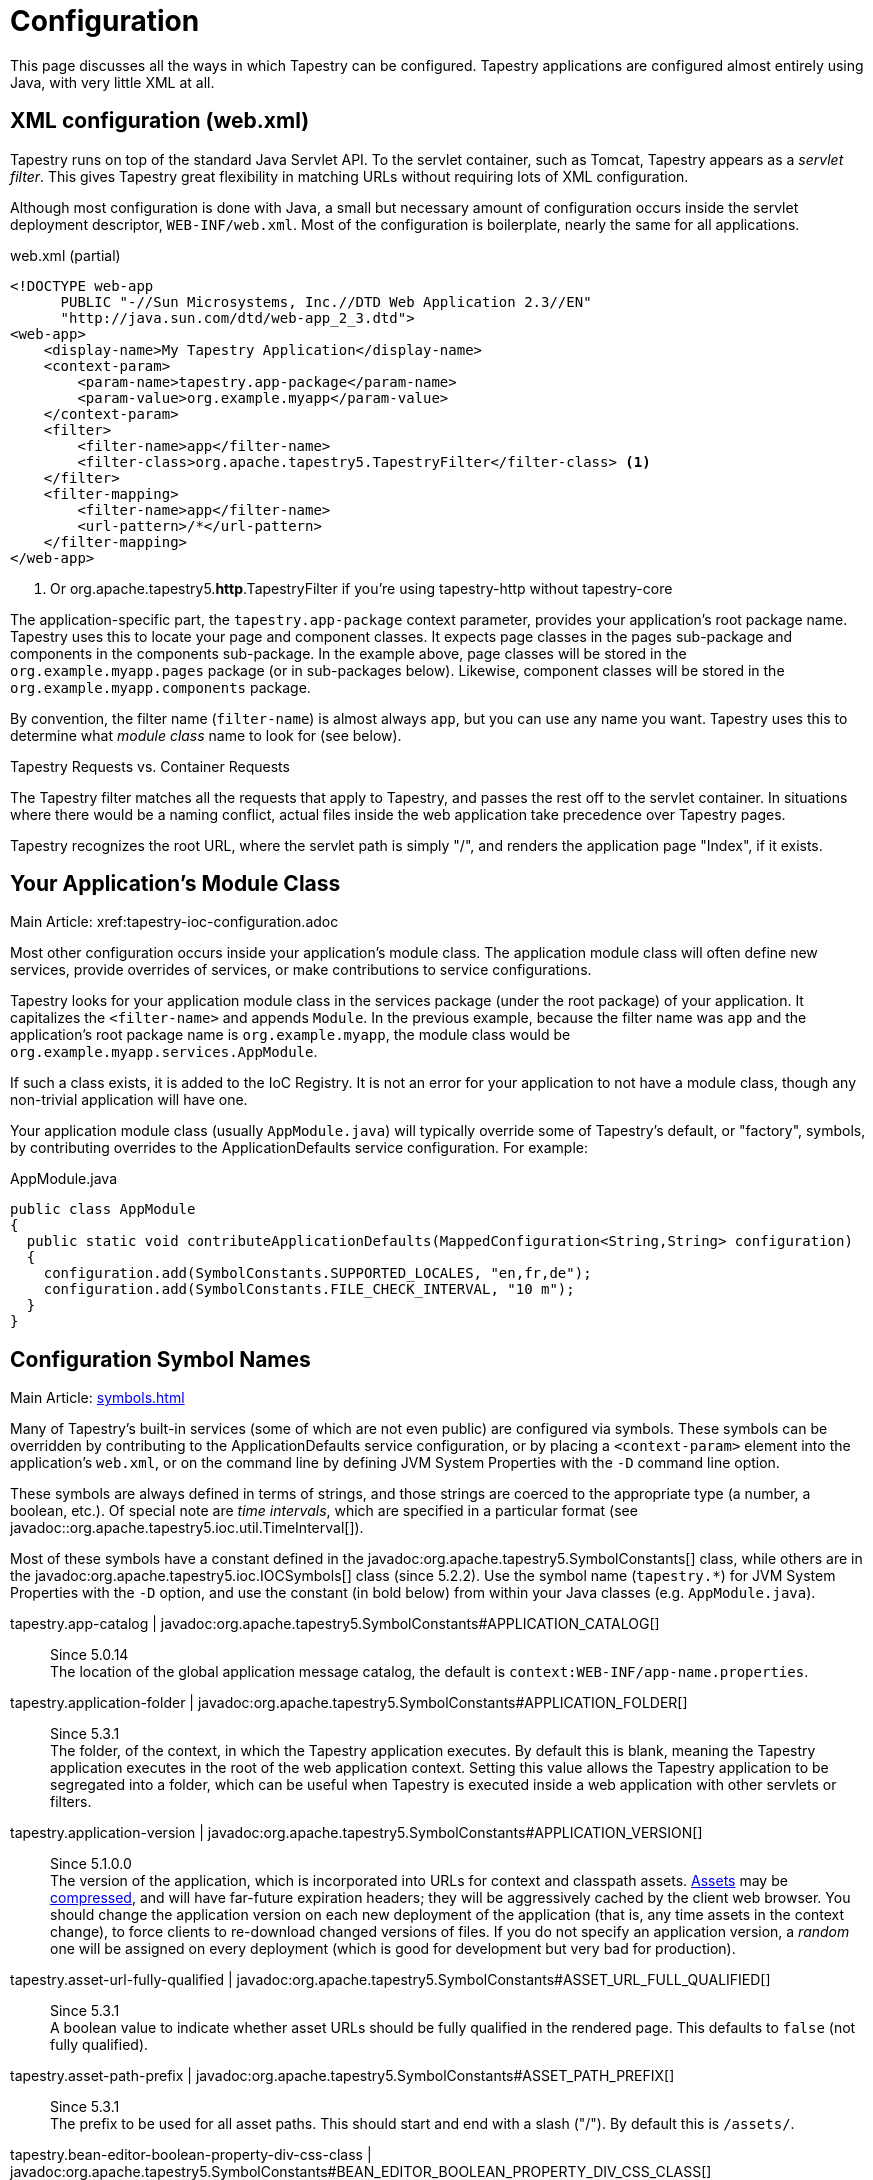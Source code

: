 = Configuration

This page discusses all the ways in which Tapestry can be configured. Tapestry applications are configured almost entirely using Java, with very little XML at all.

== XML configuration (web.xml)
Tapestry runs on top of the standard Java Servlet API. To the servlet container, such as Tomcat, Tapestry appears as a _servlet filter_.
This gives Tapestry great flexibility in matching URLs without requiring lots of XML configuration.

Although most configuration is done with Java, a small but necessary amount of configuration occurs inside the servlet deployment descriptor, `WEB-INF/web.xml`.
Most of the configuration is boilerplate, nearly the same for all applications.

.web.xml (partial)
[source,xml]
----
<!DOCTYPE web-app
      PUBLIC "-//Sun Microsystems, Inc.//DTD Web Application 2.3//EN"
      "http://java.sun.com/dtd/web-app_2_3.dtd">
<web-app>
    <display-name>My Tapestry Application</display-name>
    <context-param>
        <param-name>tapestry.app-package</param-name>
        <param-value>org.example.myapp</param-value>
    </context-param>
    <filter>
        <filter-name>app</filter-name>
        <filter-class>org.apache.tapestry5.TapestryFilter</filter-class> <1>
    </filter>
    <filter-mapping>
        <filter-name>app</filter-name>
        <url-pattern>/*</url-pattern>
    </filter-mapping>
</web-app>
----
<1> Or org.apache.tapestry5.*http*.TapestryFilter if you're using tapestry-http without tapestry-core

The application-specific part, the `tapestry.app-package` context parameter, provides your application's root package name.
Tapestry uses this to locate your page and component classes.
It expects page classes in the pages sub-package and components in the components sub-package.
In the example above, page classes will be stored in the `org.example.myapp.pages` package (or in sub-packages below).
Likewise, component classes will be stored in the `org.example.myapp.components` package.

By convention, the filter name (`filter-name`) is almost always `app`, but you can use any name you want.
Tapestry uses this to determine what _module class_ name to look for (see below).


.Tapestry Requests vs. Container Requests
****
The Tapestry filter matches all the requests that apply to Tapestry, and passes the rest off to the servlet container.
In situations where there would be a naming conflict, actual files inside the web application take precedence over Tapestry pages.

Tapestry recognizes the root URL, where the servlet path is simply "/", and renders the application page "Index", if it exists.
****

== Your Application's Module Class
Main Article: xref:tapestry-ioc-configuration.adoc

Most other configuration occurs inside your application's module class.
The application module class will often define new services, provide overrides of services, or make contributions to service configurations.

Tapestry looks for your application module class in the services package (under the root package) of your application.
It capitalizes the `<filter-name>` and appends `Module`.
In the previous example, because the filter name was `app` and the application's root package name is `org.example.myapp`, the module class would be `org.example.myapp.services.AppModule`.

If such a class exists, it is added to the IoC Registry.
It is not an error for your application to not have a module class, though any non-trivial application will have one.

Your application module class (usually `AppModule.java`) will typically override some of Tapestry's default, or "factory", symbols, by contributing overrides to the ApplicationDefaults service configuration. For example:

.AppModule.java
[source,java]
----
public class AppModule
{
  public static void contributeApplicationDefaults(MappedConfiguration<String,String> configuration)
  {
    configuration.add(SymbolConstants.SUPPORTED_LOCALES, "en,fr,de");
    configuration.add(SymbolConstants.FILE_CHECK_INTERVAL, "10 m");
  }
}
----

== Configuration Symbol Names
Main Article: xref:symbols.adoc[]

Many of Tapestry's built-in services (some of which are not even public) are configured via symbols.
These symbols can be overridden by contributing to the ApplicationDefaults service configuration, or by placing a `<context-param>` element into the application's `web.xml`, or on the command line by defining JVM System Properties with the `-D` command line option.

These symbols are always defined in terms of strings, and those strings are coerced to the appropriate type (a number, a boolean, etc.).
Of special note are _time intervals_, which are specified in a particular format (see javadoc::org.apache.tapestry5.ioc.util.TimeInterval[]).

Most of these symbols have a constant defined in the javadoc:org.apache.tapestry5.SymbolConstants[] class, while others are in the javadoc:org.apache.tapestry5.ioc.IOCSymbols[] class (since 5.2.2).
Use the symbol name (`tapestry.*`) for JVM System Properties with the `-D` option, and use the constant (in bold below) from within your Java classes (e.g. `AppModule.java`).

tapestry.app-catalog | javadoc:org.apache.tapestry5.SymbolConstants#APPLICATION_CATALOG[]::
Since 5.0.14 +
The location of the global application message catalog, the default is `context:WEB-INF/app-name.properties`.

tapestry.application-folder | javadoc:org.apache.tapestry5.SymbolConstants#APPLICATION_FOLDER[]::
Since 5.3.1 +
The folder, of the context, in which the Tapestry application executes.
By default this is blank, meaning the Tapestry application executes in the root of the web application context.
Setting this value allows the Tapestry application to be segregated into a folder, which can be useful when Tapestry is executed inside a web application with other servlets or filters.

tapestry.application-version | javadoc:org.apache.tapestry5.SymbolConstants#APPLICATION_VERSION[]::
Since 5.1.0.0 +
The version of the application, which is incorporated into URLs for context and classpath assets.
xref:assets.adoc[Assets] may be xref:response-compression.adoc[compressed], and will have far-future expiration headers; they will be aggressively cached by the client web browser.
You should change the application version on each new deployment of the application (that is, any time assets in the context change), to force clients to re-download changed versions of files.
If you do not specify an application version, a _random_ one will be assigned on every deployment (which is good for development but very bad for production).

tapestry.asset-url-fully-qualified | javadoc:org.apache.tapestry5.SymbolConstants#ASSET_URL_FULL_QUALIFIED[]:: 
Since 5.3.1 +
A boolean value to indicate whether asset URLs should be fully qualified in the rendered page.
This defaults to `false` (not fully qualified).

tapestry.asset-path-prefix | javadoc:org.apache.tapestry5.SymbolConstants#ASSET_PATH_PREFIX[]::
Since 5.3.1 +
The prefix to be used for all asset paths. This should start and end with a slash ("/").
By default this is `/assets/`.

tapestry.bean-editor-boolean-property-div-css-class | javadoc:org.apache.tapestry5.SymbolConstants#BEAN_EDITOR_BOOLEAN_PROPERTY_DIV_CSS_CLASS[]:: 
Since 5.5.0 +
Defines the CSS class that will be given to the `<div>` HTML element generated by javadoc:org.apache.tapestry5.corelib.components.BeanEditor[]/javadoc:org.apache.tapestry5.corelib.components.BeanEditForm[] for boolean properties.
The default value is `input-group`.

tapestry.bootstrap-root | javadoc:org.apache.tapestry5.SymbolConstants#BOOTSTRAP_ROOT[]:: 
Since 5.4.0 +
The root asset path for Twitter Bootstrap; if your application uses a modified version of Bootstrap, you can override this symbol to have Tapestry automatically use your version.
The value should be a path to a folder (under `classpath:` or `context:`) and should not include a trailing slash.

tapestry.charset | javadoc:org.apache.tapestry5.SymbolConstants#CHARSET[]::
Since 5.0.14 +
The character encoding used when generating output (or parsing input).
The default is "UTF-8".
See xref:content-type-and-markup.adoc[] for more details.

tapestry.clustered-sessions | javadoc:org.apache.tapestry5.SymbolConstants#CLUSTERED_SESSIONS[]::
Since 5.3.1 +
If `true` then at the end of each request the javadoc:org.apache.tapestry5.services.SessionPersistedObjectAnalyzer[] will be called on each session persisted object that was accessed during the request.
The default is "true", to preserve 5.2 behavior.
For non-clustered applications (the majority), this value should be overridden to `false`.

tapestry.combine-scripts | javadoc:org.apache.tapestry5.SymbolConstants#COMBINE_SCRIPTS[]::
Since 5.1.0.2 +
If `true`, then Tapestry will combine (or "aggregate") the individual JavaScript libraries within a JavaScript stack; this reduces the number of requests from the client to the server, as the client can cache the combined JavaScript files locally (and will not need to re-download them on subsequent pages).
The implementation of this changed significantly between Tapestry 5.1 and 5.2.
Defaults to `true` in production mode.

tapestry.compact-json | javadoc:org.apache.tapestry5.SymbolConstants#COMPACT_JSON[]::
Since in 5.2.0 +
If `true`, then JSON page initialization content is compressed; if `false` then extra white space is added (pretty printing).
Defaults to `true` in production mode.

// === tapestry.compatibility.unknown-component-id-check-enabled
// Added in 5.3
// Deprecated since 5.3
// *SymbolConstants.UNKNOWN_COMPONENT_ID_CHECK_ENABLED* – When enabled, Tapestry will check that component ids referenced in event handler method names (or the @OnEvent annotation) match up against components in the container's template. The default is true, but applications upgraded form Tapestry 5.2 may want to set this to false, to keep pages from failing due to the presence of such dead code.

tapestry.component-render-tracing-enabled | javadoc:org.apache.tapestry5.SymbolConstants#COMPONENT_RENDER_TRACING_ENABLED[]::
Since 5.3.0 +
If `true` then Tapestry will emit rendering comments for all requests; these are comments (such as `<!--BEGIN Index:loop (context:Index.tml, line 15)-->`) that can assist you in debugging markup output on the client-side.
This will significantly increase the size of the rendered markup, but can be very helpful with complex layouts to determine which component was responsible for which portion of the rendered page.
(To turn on rendering comments only for a particular request, add the query parameter `t:component-trace=true` to the URL.)

tapestry.compress-whitespace | javadoc:org.apache.tapestry5.SymbolConstants#COMPRESS_WHITESPACE[version={javadoc-version}]::
Since 5.0 +
A flag (`true` or `false`). When `true` (the default) whitespace in component templates is compressed by default (this can be fine-tuned using the standard `xml:space` attribute on an element in the template).
When this flag is false, then whitespace is retained by default (but can still be overridden).
See xref:component-templates.adoc[] for details.

tapestry.context-path | javadoc:org.apache.tapestry5.SymbolConstants#CONTEXT_PATH[]::
Since 5.4.0 +
Identifies the context path of the application, as determined from `ServletContext.getContextPath()` method.
This is either a blank string or a string that starts with a slash but does not end with one.

tapestry.datepicker | javadoc:org.apache.tapestry5.SymbolConstants#DATEPICKER[]::
Since 5.2.0 +
The path to the assets of the embedded DatePicker component.

tapestry.default-cookie-max-age | javadoc:org.apache.tapestry5.SymbolConstants#COOKIE_MAX_AGE[]::
Since 5.2.0 +
The default time interval that cookies created by Tapestry will be kept in the client web browser.
Primarily, this is used with a cookie that exists to track the preferred user locale.
The default value is "7 d" (7 days; see javadoc:org.apache.tapestry5.ioc.util.TimeInterval[] formats).

tapestry.default-stylesheet | javadoc:org.apache.tapestry5.SymbolConstants#DEFAULT_STYLESHEET[]::
Since 5.2.0 +
The default stylesheet automatically injected into every rendered HTML page.
Many Tapestry components assume that this stylesheet is available.
All the classes defined in the stylesheet are prefixed with `t-`.
The exact contents of the stylesheet are subject to change at any time (they are considered internal), so replacing the stylesheet, rather than overriding selected rules within it, entails some risk.
The default is `org/apache/tapestry5/default.css`, stored on the classpath.
+
WARNING: Deprecated in 5.4 with no replacement. The stylesheet is now associated with the core JavaScriptStack.

tapestry.enable-html5-support | javadoc:org.apache.tapestry5.SymbolConstants#ENABLE_HTML5_SUPPORT[]::
Since 5.4.0 +
If `true`, then certain HTML5 features are invoked by built-in Tapestry components.
Mostly this controls whether the javadoc:org.apache.tapesty5.corelib.components.TextField[] component will emit HTML5 `type` attributes automatically when certain validators are used.
See xref:forms-and-validation.adoc[] for details.
The default is `false`.

tapestry.enable-minification | javadoc:org.apache.tapestry5.SymbolConstants#MINIFICATION_ENABLED[]::
Since 5.3.0 +
If `true`, then resources (individually or when aggregated into stacks) will be minimized via the javadoc:org.apache.tapestry5.services.assets.ResourceMinimizer service.
If `false`, then minification is disabled.
The default is `true` in production mode, `false` otherwise. +
+
Note that Tapestry's default implementation of ResourceMinimizer does nothing; minification is provided by add-on libraries.
See xref:assets.adoc[] for details.

tapestry.enable-pageloading-mask | javadoc:org.apache.tapestry5.SymbolConstants#ENABLE_PAGELOADING_MASK[]::
Since 5.4.0 +
If `true`, then when a page includes any JavaScript, a `<script>` block is added to insert a pageloader mask into the page to ensure that the user can't interact with the page until the page is fully initialized.
The default is `true`.

tapestry.encode-locale-into-path | javadoc:org.apache.tapestry5.SymbolConstants#ENCODE_LOCALE_INTO_PATH[]::
Since 5.1.0.1 +
If `true` (the default), then the javadoc:org.apache.tapestry5.services.PersistentLocale[] will be encoded into URLs by the javadoc:org.apache.tapestry5.services.ComponentEventLinkEncoder[] service.
If overridden to `false` this does not occur, but you should provide a javadoc:org.apache.tapestry5.services.LinkCreationListener2[] (registered with the javadoc:org.apache.tapestry5.services.LinkCreationHub[]) in order to add the locale as a query parameter (or provide some alternate means of persisting the locale between requests).
See xref:localization.adoc[] for more details on localization.

tapestry.execution-mode | javadoc:org.apache.tapestry5.SymbolConstants#EXECUTION_MODE[]::
Since 5.3.1 +
The execution mode. See <<Setting Execution Modes>> below.

tapestry.exception-report-page | javadoc:org.apache.tapestry5.SymbolConstants#EXCEPTION_REPORT_PAGE[]::
Since 5.0.15 +
The name of the page used to report exceptions.
This defaults to "ExceptionReport", a page that Tapestry provides.
See xref:overriding-exception-reporting.adoc[] for details.

tapestry.exception-reports-dir | javadoc:org.apache.tapestry5.SymbolConstants#EXCEPTION_REPORTS_DIR[]::
Since 5.4.0 +
The directory to which exception report files should be written.
The default is appropriate for development: `build/exceptions`, and should be changed for production.

tapestry.file-check-interval | javadoc:org.apache.tapestry5.SymbolConstants#FILE_CHECK_INTERVAL[]::
Since 5.0 +
Time interval between file system checks.
During a file system check, only a single thread is active (all others are blocked) and any files loaded are checked for changes (this is part of Tapestry's xref:class-reloading.adoc[] mechanism). +
The default is "1 s" (one second; see javadoc:org.apache.tapestry5.ioc.util.TimeInterval[]), and is usually overridden with a higher value in production (say, between one and five minutes).

tapestry.file-check-update-timeout | javadoc:org.apache.tapestry5.SymbolConstants#FILE_CHECK_UPDATE_TIMEOUT[]::
Since 5.0 +
Time interval that Tapestry will wait to obtain the exclusive lock needed for a file check.
If the exclusive lock can't be obtained in that amount of time, the request will proceed normally (without the check), but each successive request will attempt to get the lock and perform the check until successful. +
The default is "50 ms" (50 milliseconds; see javadoc:org.apache.tapestry5.ioc.util.TimeInterval[]).

tapestry.font-awesome-root | javadoc:org.apache.tapestry5.SymbolConstants#FONT_AWESOME_ROOT[]:: 
Since 5.5.0 +
The root asset path for https://fontawesome.com[FontAwesome];
if your application uses a modified version of it, you can override this symbol to have Tapestry automatically use your version.
The value should be a path to a folder (under "classpath:" or "context:") and should not include a trailing slash.

tapestry.force-absolute-uris | javadoc:org.apache.tapestry5.SymbolConstants#FORCE_ABSOLUTE_URIS[]::
Since 5.0 +
When `false` (the default), Tapestry will attempt to optimize URIs that it generates, using relative URIs when such URIs are shorter than absolute URIs.
When `true`, all URIs will be absolute URIs (including the context path, and the complete path for the request). 

tapestry.form-field-css-class | javadoc:org.apache.tapestry5.SymbolConstants#FORM_FIELD_CSS_CLASS[]::
Since 5.4.0 +
Defines the CSS class that will be given to form field components which are javadoc:org.apache.tapestry5.corelib.base.AbstractField[] subclasses.
The default value is `form-control`.

tapestry.form-group-form-field-wrapper-element-css-class | javadoc:org.apache.tapestry5.SymbolConstants#FORM_GROUP_FORM_FIELD_WRAPPER_ELEMENT_CSS_CLASS[]::
Since 5.4.0 +
Defines the CSS class of the HTML element generated by the javadoc:org.apache.tapestry5.corelib.mixins.FormGroup[] mixin and the javadoc:org.apache.tapestry5.corelib.components.BeanEditForm[] and javadoc:org.apache.tapestry5.corelib.components.BeanEditor[].
The default value is the empty string (no CSS class added).

tapestry.form-group-form-field-wrapper-element-name | javadoc:org.apache.tapestry5.SymbolConstants#FORM_GROUP_FORM_FIELD_WRAPPER_ELEMENT_NAME[]::
Since 5.4.0 +
Defines the name of the HTML element that will surround the HTML form field generated by the javadoc:org.apache.tapestry5.corelib.mixins.FormGroup[] mixin and the javadoc:org.apache.tapestry5.corelib.components.BeanEditForm[] and javadoc:org.apache.tapestry5.corelib.components.BeanEditor[].
If this symbol is `null` or an empty string, no element will be generated surrouding the form field.
The default value is the empty string (no wrapping).

tapestry.form-group-label-css-class | javadoc:org.apache.tapestry5.SymbolConstants#FORM_GROUP_LABEL_CSS_CLASS[]::
Since 5.4.0 +
Defines the CSS class that will be given to `<label>` element generated by the javadoc:org.apache.tapestry5.corelib.mixins.FormGroup[] mixin and the javadoc:org.apache.tapestry5.corelib.components.BeanEditForm[] and javadoc:org.apache.tapestry5.corelib.components.BeanEditor[] components.
The default value is `control-label`.

tapestry.form-group-wrapper-css-class | javadoc:org.apache.tapestry5.SymbolConstants#FORM_GROUP_WRAPPER_CSS_CLASS[]::
Since 5.4.0 +
Defines the CSS class that will be given to HTML element (usually a `<div>`) generated by the javadoc:org.apache.tapestry5.corelib.mixins.FormGroup[] mixin and the javadoc:org.apache.tapestry5.corelib.components.BeanEditForm[] and javadoc:org.apache.tapestry5.corelib.components.BeanEditor[] components surrounding the label and the field.
The default value is `form-group`.

tapestry.gzip-compression-enabled | javadoc:org.apache.tapestry5.SymbolConstants#GZIP_COMPRESSION_ENABLED[]::
Since 5.1.0.0 +
Override to `false` to disable GZIP compression of dynamic Tapestry pages and static assets.

tapestry.hmac-passphrase | javadoc:org.apache.tapestry5.SymbolConstants#HMAC_PASSPHRASE[]::
Since 5.3.6 +
The plaintext phrase used to set the key for HMAC securing of serialized object data.
The default is blank, which causes a runtime alert and console error.
You should set this to a reasonably unique, private value, and ensure (in a cluster) that all servers use the same value – typically by making a contribution in your applications module class (normally AppModule.java).
See xref:security.adoc[] for details.

tapestry.hostname | javadoc:org.apache.tapestry5.SymbolConstants#HOSTNAME[]::
Since 5.3.0 +
The hostname that application should use when constructing an absolute URL.
The default is "", i.e. an empty string, in which case system will use `request.getServerName()`.
_Not_ the same as environment variable `HOSTNAME` (but you could contribute `$HOSTNAME` as the value to make it the same).

tapestry.hostport | javadoc:org.apache.tapestry5.SymbolConstants#HOSTPORT[]::
Since 5.3.0 +
The port that application should use when constructing an absolute URL.
The default is "0", which means to use the port value from the request.

tapestry.hostport-secure | javadoc:org.apache.tapestry5.SymbolConstants#HOSTPORT_SECURE[]::
Since 5.3.0 +
The secure (https) port that application should use when constructing an absolute URL.
The default is "0", i.e. use the value from the request.

tapestry.include-core-stack | javadoc:org.apache.tapestry5.SymbolConstants#INCLUDE_CORE_STACK[]::
Since 5.4.0 +
Whether to include Tapestry's "core" stack of JavaScript libraries. The default is `true`.

tapestry.javascript-infrastructure-provider | javadoc:org.apache.tapestry5.SymbolConstants#JAVASCRIPT_INFRASTRUCTURE_PROVIDER[]::
Since 5.4.0 +
Tapestry relies on an underlying client-side JavaScript infrastructure framework to handle DOM manipulation, event handling, and Ajax requests.
Prior to Tapestry 5.4, the foundation was http://http//prototypejs.org/[Prototype].
In 5.4 and later, support for http://jquery.org/[jQuery] has been added, and it is possible to add others.
This symbol defines a value that is used to select a resource that is provided to the javadoc:org.apache.tapestry5.services.javascript.ModuleManager[] service as a javadoc:org.apache.tapestry5.services.javascript.JavaScriptModuleConfiguration[] to provide a specific implementation of the `t5/core/dom` module.
Tapestry 5.4 directly supports `prototype` or `jquery`.
To support other foundation frameworks, override this symbol value and supply your own module configuration.
+
In Tapestry 5.4, this defaults to `prototype` for compatibility with 5.3.
This will likely change in 5.5 to default to `jquery`.
At some point in the future, Prototype support may no longer be present.

tapestry.lenient-date-format | javadoc:org.apache.tapestry5.SymbolConstants#LENIENT_DATE_FORMAT[]::
Since 5.4.0 +
Defines whether `java.text.DateFormat` instances created by Tapestry should be lenient or not by default.
The default value is `false`.

tapestry.min-gzip-size | javadoc:org.apache.tapestry5.SymbolConstants#MIN_GZIP_SIZE[]::
Since 5.1.0.0 +
The minimum stream size necessary for Tapestry to use GZIP compression on the response stream. See xref:response-compression.adoc[] for more details.

tapestry.module-path-prefix | javadoc:org.apache.tapestry5.SymbolConstants#MODULE_PATH_PREFIX[]::
Since 5.4.0 +
Prefix used for all module resources.
This may contain slashes, but should not begin or end with one.
Tapestry will create two Dispatchers from this: one for normal modules, the other for GZip compressed modules (by appending `.gz` to this value).
The default is `modules`.

tapestry.omit-expiration-cache-control-header | javadoc:org.apache.tapestry5.SymbolConstants#OMIT_EXPIRATION_CACHE_CONTROL_HEADER[]::
Since 5.4.0 +
When an asset (typically, a JavaScript module) is streamed without an explicit expiration header, then this value is sent as the `Cache-Control` header;
the default is `max-age=60, must-revalidate`.
Setting max-age to a value above zero significantly reduces the number of client requests for module content, as client browsers will then cache previously downloaded versions.
For normal assets, which are immutable, and fingerprinted with a content hash, there is no need to set max age, and instead, a far-future expiration date is provided.

tapestry.omit-generator-meta | javadoc:org.apache.tapestry5.SymbolConstants#OMIT_GENERATOR_META[]::
Since 5.1.0.0 +
If `true`, then the `<meta>` tag that Tapestry normally writes into the `<head>`, identifying the Tapestry version, will be omitted.
Use this when you do not wish to advertise your application's use of Tapestry.

tapestry.page-preload-mode | javadoc:org.apache.tapestry5.SymbolConstants#PRELOADER_MODE[]::
Since 5.4.0 +
Controls in what environment page preloading should occur.
By default, preloading only occurs in production.
Possible values are `ALWAYS`, `DEVELOPMENT`, `NEVER`, or `PRODUCTION` (the default is `PRODUCTION` when in production mode, or `DEVELOPMENT` otherwise).
See javadoc:org.apache.tapestry5.services.pageload.PreloaderMode[version=5.5.0].

tapestry.persistence-strategy | javadoc:org.apache.tapestry5.SymbolConstants#PERSISTENCE_STRATEGY[]::
Since 5.1.0.0 +
Identifies the default persistence strategy for all pages that do not provide an override.
The default is `session` (javadoc:org.apache.tapestry5.PersistenceConstants#SESSION[]).

tapestry.production-mode | javadoc:org.apache.tapestry5.SymbolConstants#PRODUCTION_MODE[]::
Since 5.0 +
A flag (`true` or `false`) indicating whether the application is running in production or in development.
The default is `true`, which means that runtime exceptions are not reported with full detail (only the root exception message is displayed, not the entire stack of exceptions, properties and other information shown in development mode).

tapestry.restrictive-environment | javadoc:org.apache.tapestry5.SymbolConstants#RESTRICTIVE_ENVIRONMENT[]::
Since 5.4.0 +
A flag (`true` or `false`) that, if `true`, changes some default Tapestry behavior to make it work better in restrictive environments such as xref:google-app-engine.adoc[Google App Engine (GAE)].
Specifically, if `true`, then javadoc:org.apache.tapestry5.ioc.OperationTracker[] writes its exception report files into a single folder (specified by the `tapestry.exception-reports-dir` symbol, above) rather than creating dated sub-folders under that path, and javadoc:org.apache.tapestry5.internal.webresources.ResourceTransformerFactory[] avoids creating a cache folder for resources.

tapestry.scriptaculous | javadoc:org.apache.tapestry5.SymbolConstants#SCRIPTACULOUS[]::
Since 5.2.0 +
The path to the embedded copy of http://script.aculo.us/[script.aculo.us] packaged with Tapestry.
This value may be overridden to use a different version of the script.aculo.us library.
See xref:client-side-javascript.adoc[] for the default version.

tapestry.secure-enabled | javadoc:org.apache.tapestry5.SymbolConstants#SECURE_ENABLED[]::
Since 5.1.0.1 +
If `true`, then javadoc:org.apache.tapestry5.annotations.Secure[label=@Secure] annotations are honored; if `false`, no security checks or redirects take place.
This defaults to `tapestry.production-mode`, meaning that in development mode it will (by default) be disabled.
However, sites that are intended to be served only under HTTPS should set this to `false`. See xref:https.adoc[] for details.

tapestry.session-locking-enabled | javadoc:org.apache.tapestry5.SymbolConstants#SESSION_LOCKING_ENABLED[]::
Since 5.4.0 +
If true (the default), then Tapestry will use a lock when reading/updating HttpSession attributes, to avoid simultaneous access by multiple threads when using AJAX.
See issue:2049[].
Set to `false` to deactivate the session locking logic.
+
Prior to version 5.4 session locking was not performed.

tapestry.start-page-name | javadoc:org.apache.tapestry5.SymbolConstants#START_PAGE_NAME[]::
Since 5.2.0 +
The logical name of the start page, the page that is rendered for the _root URL_.
This is normally "start".
This functionality is vestigial: it has been superseded by the use of Index pages.

tapestry.strict-css-url-rewriting | javadoc:org.apache.tapestry5.SymbolConstants#STRICT_CSS_URL_REWRITING[]::
Since 5.4.0 +
Controls whether to throw an exception (`true`) or log a warning (`false`) when Tapestry encounters a URL reference to a non-existing file within a CSS file.
The default is `false`.

tapestry.supported-locales | javadoc:org.apache.tapestry5.SymbolConstants#SUPPORTED_LOCALES[]::
Since 5.0 +
A comma-separated list of supported locales.
Incoming requests as "narrowed" to one of these locales, based on closest match.
If no match can be found, the first locale in the list is treated as the default. +
The default is (currently) "en,it,es,zh_CN,pt_PT,de,ru,hr,fi_FI,sv_SE,fr_FR,da,pt_BR,ja,el".
As the community contributes new localizations of the necessary messages files, this list will expand.
Note that the Tapestry quickstart archetype overrides the factory default, forcing the application to be localized only for `en`.


== Setting Component Parameter Defaults
Added in 5.3
Some components, notably Grid, Pallete and Zone, have default parameter values specified in terms of symbols.
This means you can use these symbols to modify the defaults for all instances of such components in your application.
For example, you can set the default rows per page for all Grid instances by adding this to the contributeApplicationDefaults method in your application's module class (typically AppModule.java): `configuration.add(ComponentParameterConstants.GRID_ROWS_PER_PAGE, "15");`
See the complete list of such constants at ComponentParameterConstants.

== Configuring Ignored Paths
You may sometimes need to use Tapestry in concert with other servlets.
This can cause problems, since Tapestry (being a servlet filter) may see URLs intended for another servlet and attempt to process them.

The Servlet API does not provide Tapestry with any clues about what other servlets are available in the web application.
Instead, you must configure Tapestry to ignore paths intended for other servlets.

The javadoc:org.apache.tapestry5.internal.services.IgnoredPathsFilter[] service is the method for this kind of configuration.
Its configuration is an unordered collection of regular expression patterns.
A request whose path matches any of these patterns is *not* processed by Tapestry.

For example, say you are using http://getahead.org/dwr/[Direct Web Remoting].
You'll likely have the servlet path `/dwr` mapped to the Direct Web Remoting servlet.

You contribution would look like:

.AppModule.java (partial)
[source,java]
----
public static void contributeIgnoredPathsFilter(Configuration<String> configuration)
{
    configuration.add("/dwr/.*");
}
----

The regular expression matches any path that begins with `/dwr/`.

The regular expressions provided in the configuration are always compiled with case insensitivity enabled.

Also note that actual files in your web application (images, stylesheets, etc.) are always ignored by Tapestry.

== Configuring Content Type Mapping
The mapping from file type (by extension) to content type is typically done as part of your servlet-containers configuration.
Alternately, you may contribute to the javadoc:org.apache.tapestry5.internal.services.ResourceStreamer[] service's configuration.
This is a mapped configuration; it maps file extensions (such as "css" or "js") to content types (`text/css` or `text/javascript`) respectively.

== Setting Execution Modes

== Segregating Applications Into Folders
In many cases where Tapestry is being adopted into an existing web application (possibly written in Tapestry 4 or some other framework), it is nice to segregate the Tapestry application into its own folder, to avoid conflicts with the existing application or servlets.

Setting this up is in two parts:

* Modifying the configuration of the `<url-pattern>` for the Tapestry filter to match the specified folder.
* Identifying the folder name using a Tapestry symbol value contribution.

So, if you wanted to run the Tapestry application inside folder `t5app`, you would modify your `web.xml` indicate the use of the folder:

.web.xml (partial)
[source,xml]
----
<filter-mapping>
  <filter-name>app</filter-name>
  <url-pattern>/t5app/*</url-pattern>
</filter-mapping>
----

... and in your AppModule, you would inform Tapestry about the mapping change:

.AppModule.java
[source,java]
----
public class AppModule
{
    @Contribute(SymbolProvider.class)
    @ApplicationDefaults
    public static void applicationDefaults(MappedConfiguration<String, String> configuration)
    {
        configuration.add(SymbolConstants.APPLICATION_FOLDER, "t5app")
    }
}
----

NOTE: This extra mapping is unfortunately necessary, because the Servlet API does not provide a way for a servlet filter, such as the one used by Tapestry, to know about its mapping.

This changes the servlet container to only forward requests inside the `t5app` folder to Tapestry.
Requests for other folders (or the root folder) will not be passed to Tapestry at all.
The symbol contribution informs Tapestry to change the URLs it generates to include the necessary folder name.
It also affects the logic in Tapestry that recognizes and handles requests.

In addition, if you choose to place page template files in the context, rather than on the classpath (as with component templates), then you will place those template files inside the `t5app` folder.

At this time, it is still not possible to run multiple Tapestry 5 applications within the same web application.
